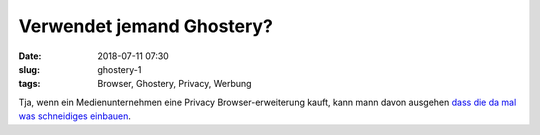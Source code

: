 Verwendet jemand Ghostery?
##############################################
:date: 2018-07-11 07:30
:slug: ghostery-1
:tags: Browser, Ghostery, Privacy, Werbung

Tja, wenn ein Medienunternehmen eine Privacy Browser-erweiterung kauft, kann mann davon ausgehen `dass die da mal was schneidiges einbauen <https://heise.de/-4107209>`_.


